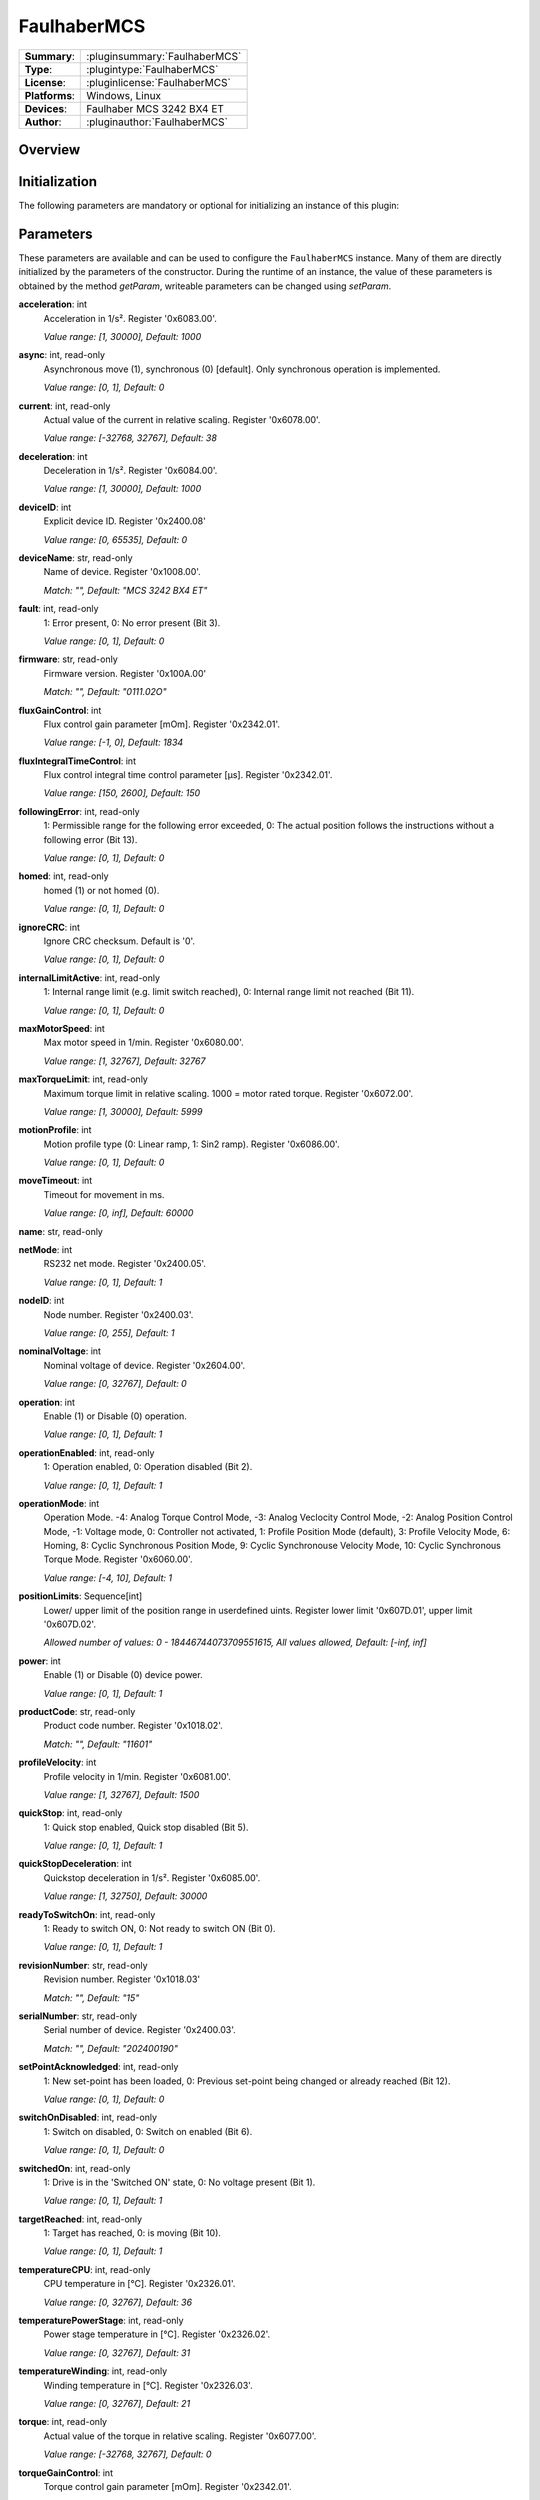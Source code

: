 ===================
 FaulhaberMCS
===================

=============== ========================================================================================================
**Summary**:    :pluginsummary:`FaulhaberMCS`
**Type**:       :plugintype:`FaulhaberMCS`
**License**:    :pluginlicense:`FaulhaberMCS`
**Platforms**:  Windows, Linux
**Devices**:    Faulhaber MCS 3242 BX4 ET
**Author**:     :pluginauthor:`FaulhaberMCS`
=============== ========================================================================================================

Overview
========

.. pluginsummaryextended::
    :plugin: FaulhaberMCS

Initialization
==============

The following parameters are mandatory or optional for initializing an instance of this plugin:

    .. plugininitparams::
        :plugin: FaulhaberMCS


Parameters
==========

These parameters are available and can be used to configure the ``FaulhaberMCS`` instance.
Many of them are directly initialized by the parameters of the constructor.
During the runtime of an instance, the value of these parameters is obtained by
the method *getParam*, writeable parameters can be changed using *setParam*.

**acceleration**: int
    Acceleration in 1/s². Register '0x6083.00'.

    *Value range: [1, 30000], Default: 1000*
**async**: int, read-only
    Asynchronous move (1), synchronous (0) [default]. Only synchronous operation is
    implemented.

    *Value range: [0, 1], Default: 0*
**current**: int, read-only
    Actual value of the current in relative scaling. Register '0x6078.00'.

    *Value range: [-32768, 32767], Default: 38*
**deceleration**: int
    Deceleration in 1/s². Register '0x6084.00'.

    *Value range: [1, 30000], Default: 1000*
**deviceID**: int
    Explicit device ID. Register '0x2400.08'

    *Value range: [0, 65535], Default: 0*
**deviceName**: str, read-only
    Name of device. Register '0x1008.00'.

    *Match: "", Default: "MCS 3242 BX4 ET"*
**fault**: int, read-only
    1: Error present, 0: No error present (Bit 3).

    *Value range: [0, 1], Default: 0*
**firmware**: str, read-only
    Firmware version. Register '0x100A.00'

    *Match: "", Default: "0111.02O"*
**fluxGainControl**: int
    Flux control gain parameter [mOm]. Register '0x2342.01'.

    *Value range: [-1, 0], Default: 1834*
**fluxIntegralTimeControl**: int
    Flux control integral time control parameter [µs]. Register '0x2342.01'.

    *Value range: [150, 2600], Default: 150*
**followingError**: int, read-only
    1: Permissible range for the following error exceeded, 0: The actual position follows
    the instructions without a following error (Bit 13).

    *Value range: [0, 1], Default: 0*
**homed**: int, read-only
    homed (1) or not homed (0).

    *Value range: [0, 1], Default: 0*
**ignoreCRC**: int
    Ignore CRC checksum. Default is '0'.

    *Value range: [0, 1], Default: 0*
**internalLimitActive**: int, read-only
    1: Internal range limit (e.g. limit switch reached), 0: Internal range limit not reached
    (Bit 11).

    *Value range: [0, 1], Default: 0*
**maxMotorSpeed**: int
    Max motor speed in 1/min. Register '0x6080.00'.

    *Value range: [1, 32767], Default: 32767*
**maxTorqueLimit**: int, read-only
    Maximum torque limit in relative scaling. 1000 = motor rated torque. Register
    '0x6072.00'.

    *Value range: [1, 30000], Default: 5999*
**motionProfile**: int
    Motion profile type (0: Linear ramp, 1: Sin2 ramp). Register '0x6086.00'.

    *Value range: [0, 1], Default: 0*
**moveTimeout**: int
    Timeout for movement in ms.

    *Value range: [0, inf], Default: 60000*
**name**: str, read-only

**netMode**: int
    RS232 net mode. Register '0x2400.05'.

    *Value range: [0, 1], Default: 1*
**nodeID**: int
    Node number. Register '0x2400.03'.

    *Value range: [0, 255], Default: 1*
**nominalVoltage**: int
    Nominal voltage of device. Register '0x2604.00'.

    *Value range: [0, 32767], Default: 0*
**operation**: int
    Enable (1) or Disable (0) operation.

    *Value range: [0, 1], Default: 1*
**operationEnabled**: int, read-only
    1: Operation enabled, 0: Operation disabled (Bit 2).

    *Value range: [0, 1], Default: 1*
**operationMode**: int
    Operation Mode. -4: Analog Torque Control Mode, -3: Analog Veclocity Control Mode, -2:
    Analog Position Control Mode, -1: Voltage mode, 0: Controller not activated, 1: Profile
    Position Mode (default), 3: Profile Velocity Mode, 6: Homing, 8: Cyclic Synchronous
    Position Mode, 9: Cyclic Synchronouse Velocity Mode, 10: Cyclic Synchronous Torque Mode.
    Register '0x6060.00'.

    *Value range: [-4, 10], Default: 1*
**positionLimits**: Sequence[int]
    Lower/ upper limit of the position range in userdefined uints. Register lower limit
    '0x607D.01', upper limit '0x607D.02'.

    *Allowed number of values: 0 - 18446744073709551615, All values allowed, Default: [-inf,
    inf]*
**power**: int
    Enable (1) or Disable (0) device power.

    *Value range: [0, 1], Default: 1*
**productCode**: str, read-only
    Product code number. Register '0x1018.02'.

    *Match: "", Default: "11601"*
**profileVelocity**: int
    Profile velocity in 1/min. Register '0x6081.00'.

    *Value range: [1, 32767], Default: 1500*
**quickStop**: int, read-only
    1: Quick stop enabled, Quick stop disabled (Bit 5).

    *Value range: [0, 1], Default: 1*
**quickStopDeceleration**: int
    Quickstop deceleration in 1/s². Register '0x6085.00'.

    *Value range: [1, 32750], Default: 30000*
**readyToSwitchOn**: int, read-only
    1: Ready to switch ON, 0: Not ready to switch ON (Bit 0).

    *Value range: [0, 1], Default: 1*
**revisionNumber**: str, read-only
    Revision number. Register '0x1018.03'

    *Match: "", Default: "15"*
**serialNumber**: str, read-only
    Serial number of device. Register '0x2400.03'.

    *Match: "", Default: "202400190"*
**setPointAcknowledged**: int, read-only
    1: New set-point has been loaded, 0: Previous set-point being changed or already reached
    (Bit 12).

    *Value range: [0, 1], Default: 0*
**switchOnDisabled**: int, read-only
    1: Switch on disabled, 0: Switch on enabled (Bit 6).

    *Value range: [0, 1], Default: 0*
**switchedOn**: int, read-only
    1: Drive is in the 'Switched ON' state, 0: No voltage present (Bit 1).

    *Value range: [0, 1], Default: 1*
**targetReached**: int, read-only
    1: Target has reached, 0: is moving (Bit 10).

    *Value range: [0, 1], Default: 1*
**temperatureCPU**: int, read-only
    CPU temperature in [°C]. Register '0x2326.01'.

    *Value range: [0, 32767], Default: 36*
**temperaturePowerStage**: int, read-only
    Power stage temperature in [°C]. Register '0x2326.02'.

    *Value range: [0, 32767], Default: 31*
**temperatureWinding**: int, read-only
    Winding temperature in [°C]. Register '0x2326.03'.

    *Value range: [0, 32767], Default: 21*
**torque**: int, read-only
    Actual value of the torque in relative scaling. Register '0x6077.00'.

    *Value range: [-32768, 32767], Default: 0*
**torqueGainControl**: int
    Torque control gain parameter [mOm]. Register '0x2342.01'.

    *Value range: [-1, 0], Default: 1834*
**torqueIntegralTimeControl**: int
    Torque control integral time control parameter [µs]. Register '0x2342.01'.

    *Value range: [150, 2600], Default: 150*
**torqueLimits**: Sequence[int]
    Negative/ positive torque limit values in relative scaling. 1000 = motor rated torque.
    Register negative limit '0x60E1.00', positive limit '0x60E0.00'.

    *Allowed number of values: 0 - 18446744073709551615, Value range: [0, 6000], Default:
    [6000, 6000]*
**velocityDeviationThresholdControl**: int
    Velocity deviation threshold control parameter. Register '0x2344.03'.

    *Value range: [0, 65535], Default: 65535*
**velocityDeviationTimeControl**: int
    Velocity deviation time control parameter. Register '0x2344.04'.

    *Value range: [0, 65535], Default: 100*
**velocityGainControl**: int
    Velocity gain control parameter [As 1e-6]. Register '0x2342.01'.

    *Value range: [-1, 0], Default: 1834*
**velocityIntegralPartOption**: int
    Velocity integral part option. Configuration of the speed control loop. '0': integral
    component active, '1': stopped integral component in the position windoed (in PP mode),
    '2': integral component deactivated. Register '0x2344.06'.

    *Value range: [0, 2], Default: 0*
**velocityIntegralTimeControl**: int
    Velocity integral time control parameter [µs]. Register '0x2344.02'.

    *Value range: [0, 65535], Default: 26*
**velocityWarningThresholdControl**: int
    Velocity warning threshold control parameter. Register '0x2344.05'.

    *Value range: [0, 65535], Default: 30000*
**vendorID**: str, read-only
    Vendor ID of device. Register '0x1018.01'.

    *Match: "", Default: "327"*
**voltageEnabled**: int, read-only
    1: Power supply enabled, 0: Power supply disabled (Bit 4).

    *Value range: [0, 1], Default: 0*
**warning**: int, read-only
    1: One of the monitored temperatures has exceeded at least the warning threshold, 0: No
    raised temperatures (Bit 7).

    *Value range: [0, 1], Default: 0*

Additional functions (exec functions)
=====================================

By using the following execFunctions you execute homing according the homing methods.

.. py:function::  instance.exec('homing', method [,offset, switchSeekVelocity, homingSpeed, acceleration, limitCheckDelayTime, torqueLimits, timeout])

    In most of the cases before position control is to be used, the drive must perform a reference run to align the position used by the drive to the mechanic setup.

    :param method: Homing method. Methods 1…34: A limit switch or an additional reference switch is used as reference. Method 37: The position is set to 0 without reference run. Methods –1…–4: A mecha
... nical limit stop is set as reference. Register '0x6098.00'.
    :type method: int
    :param offset: Offset of the zero position relative to the position of the reference switch in userdefined units. Register '0x607C.00'.
    :type offset: int - optional
    :param switchSeekVelocity: Speed during search for switch. Register '0x6099.01'.
    :type switchSeekVelocity: int - optional
    :param homingSpeed: Speed during search for zero. Register '0x6099.02'.
    :type homingSpeed: int - optional
    :param acceleration: Speed during search for zero. Register '0x609A.00'.
    :type acceleration: int - optional
    :param limitCheckDelayTime: Delay time until blockage detection [ms]. Register '0x2324.02'.
    :type limitCheckDelayTime: int - optional
    :param torqueLimits: Upper/ lower limit values for the reference run in 1/1000 of the rated motor torque. Register negative limit '0x2350.00', positive limit '0x2351.00'.
    :type torqueLimits: Sequence[int] - optional
    :param timeout: Timeout for homing in ms.
    :type timeout: int - optional

Exemplary usage from Python
===========================

In the following examples, it is shown how to use this Plugin.
First an instance must be initialized using the ``SerialIO`` Plugin.

Initialization and parameter
----------------------------

The following code initializes an instance of the plugin and sets the parameter ``netMode`` to 1.
If you use several devices in a RS232 network, you can initialize several instances of the plugin with same serialIO instance and different nodeID.

.. hint::

    * The COM port number must be adapted to the used COM port.
    * The RS232 network mode must be set in Faulhaber Motion Manager before connecting to the other devices.
    * Asynchronous communication must be disabled in Faulhaber Motion Manager.

Initialization of one motor with nodeID 1:

.. code-block:: python

    from itom import actuator, dataIO

    com = dataIO("SerialIO", 6, 115200, "\n")  # adapt COM port number
    mot = actuator("FaulhaberMCS", com, 1)

Initialization of two motors with nodeID 1 and 2:

.. code-block:: python

    from itom import actuator, dataIO

    com = dataIO("SerialIO", 6, 115200, "\n")  # adapt COM port number
    mot1 = actuator("FaulhaberMCS", com, 1)  # nodeID 1
    mot2 = actuator("FaulhaberMCS", com, 2)  # nodeID 2

The current position can be set to zero by using the ``setOrigin`` method of the plugin:

.. code-block:: python

    mot.setOrigin(0)

Additional homing methods can be executed by using the ``exec`` method of the plugin:

.. code-block:: python

    mot.exec("homing", -3, torqueLimits=[300, 300]) # mechanical limit stop is set as reference

Parameters can be read by using the ``getParam`` method of the plugin:

.. code-block:: python

    print(mot.getParam("positionLimits"))

Parameters can be set by using the ``setParam`` method of the plugin:

.. code-block:: python

    mot.setParam("profileVelocity", 2000)

Motor can be turned off setting parameter ``operation``:

.. code-block:: python

    mot.setParam("operation", 0) # turn off motor
    mot.setParam("operation", 1) # turn on motor

The motor voltage is turned off setting parameter ``power``:

.. code-block:: python

    mot.setParam("power", 0) # turn off motor voltage

    # To turn it on again, first it must be shut down
    mot.setParam("operation", 0)
    mot.setParam("operation", 1) # turn on motor

For long movement operations, the timeout can be set:

.. code-block:: python

    mot.setParam("moveTimeout", 60000) # set timeout to 60s

The torque control parameter are changed by the plugin parameter:

.. code-block:: python

    mot.setParam("torqueGainControl", 1835)
    mot.setParam("torqueIntegralTimeControl", 150)

The flux control parameter are changed by the plugin parameter:

.. code-block:: python

    mot.setParam("fluxGainControl", 1835)
    mot.setParam("fluxIntegralTimeControl", 150)

The velocity control parameter are changed by the plugin parameter:

.. code-block:: python

    mot.setParam("velocityGainControl", 1835)
    mot.setParam("velocityIntegralTimeControl", 23)
    mot.setParam("velocityDeviationThresholdControl", 65535)
    mot.setParam("velocityDeviationTimeControl", 100)
    mot.setParam("velocityWarningThresholdControl", 30000)
    mot.setParam("velocityIntegralPartOption", 0)

Operation mode
--------------

**Profile Position mode** (Register 0x6060.00 = 1, default) is used to move the motor to a specific position.
The relative position can be set to a specific value by using the ``setPosRel`` method of the plugin:

.. hint::

    ``setPosRel`` method does only work in Profile Position mode.

.. code-block:: python

    mot.setPosRel(0, 4096)  # inc.

The absolute position can be set to a specific value by using the ``setPosAbs`` method of the plugin:

.. code-block:: python

    mot.setPosAbs(0, 4096)  # inc.

**Voltage mode** (Register 0x6060.00 = -1) is used to control the motor speed by setting the voltage.
First change the operation mode to voltage mode:

.. code-block:: python

    mot.setParam("operationMode", -1)

The voltage can be set to a specific value by using the ``setPosAbs`` method of the plugin:

.. code-block:: python

    mot.setPosAbs(0, 120)  # x10 mV

**Profile Velocity mode** (Register 0x6060.00 = 3) is used to move the motor with a specific velocity.
First change the operation mode to voltage mode:

.. code-block:: python

    mot.setParam("operationMode", 3)

The velocity can be set to a specific value by using the ``setPosAbs`` method of the plugin:

.. code-block:: python

    mot.setVelocity(1000)  # 1/min

**Cyclic Synchronous Torque mode** (Register 0x6060.00 = 10) is used to control the motor torque.
First change the operation mode to voltage mode:

.. code-block:: python

    mot.setParam("operationMode", 10)

The torque can be set to a specific value by using the ``setPosAbs`` method of the plugin:

.. code-block:: python

    mot.setTorque(1000)  # I_N/1000

Changelog
==========

* itom setup 4.3.0 - v1.0.0: Initial version
